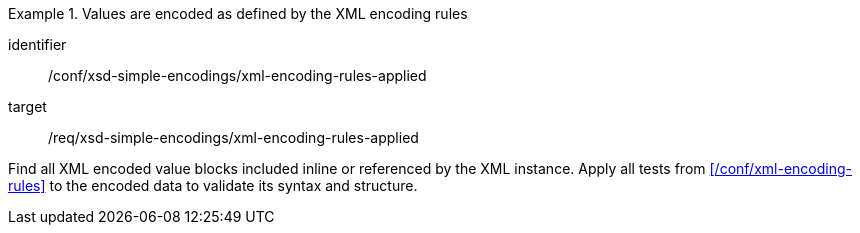 [abstract_test]
.Values are encoded as defined by the XML encoding rules
====
[%metadata]
identifier:: /conf/xsd-simple-encodings/xml-encoding-rules-applied

target:: /req/xsd-simple-encodings/xml-encoding-rules-applied

[.component,class=test method]
=====
Find all XML encoded value blocks included inline or referenced by the XML instance. Apply all tests from xref:/conf/xml-encoding-rules[] to the encoded data to validate its syntax and structure.
=====
====
